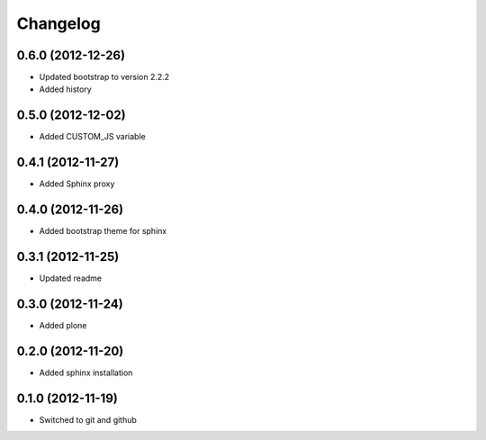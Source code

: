 Changelog
=========

0.6.0 (2012-12-26)
------------------

- Updated bootstrap to version 2.2.2
- Added history

0.5.0 (2012-12-02)
------------------

- Added CUSTOM_JS variable

0.4.1 (2012-11-27)
------------------

- Added Sphinx proxy

0.4.0 (2012-11-26)
------------------

- Added bootstrap theme for sphinx

0.3.1 (2012-11-25)
------------------

- Updated readme

0.3.0 (2012-11-24)
------------------

- Added plone

0.2.0 (2012-11-20)
------------------

- Added sphinx installation

0.1.0 (2012-11-19)
------------------

- Switched to git and github

